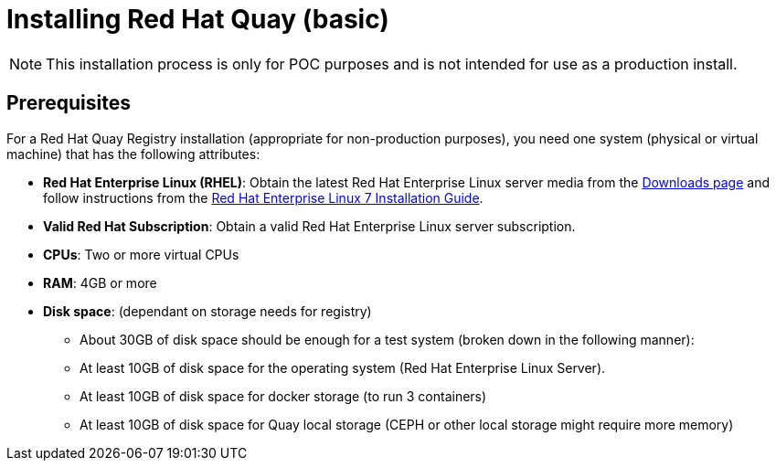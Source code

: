 = Installing Red Hat Quay (basic)

[NOTE]
====
This installation process is only for POC purposes and is not intended for use as a production install.
====

== Prerequisites

For a Red Hat Quay Registry installation (appropriate for non-production purposes), you need one system (physical or virtual machine) that has the following attributes:

* **Red Hat Enterprise Linux (RHEL)**: Obtain the latest Red Hat Enterprise Linux server media from the link:https://access.redhat.com/downloads/content/69/ver=/rhel---7/7.5/x86_64/product-software[Downloads page] and follow instructions from the link:https://access.redhat.com/documentation/en-us/red_hat_enterprise_linux/7/html-single/installation_guide/index[Red Hat Enterprise Linux 7 Installation Guide].
* **Valid Red Hat Subscription**: Obtain a valid Red Hat Enterprise Linux server subscription.
* **CPUs**: Two or more virtual CPUs
* **RAM**: 4GB or more
* **Disk space**:  (dependant on storage needs for registry)
    - About 30GB of disk space should be enough for a test system (broken down in the following manner):
        - At least 10GB of disk space for the operating system (Red Hat Enterprise Linux Server).
        - At least 10GB of disk space for docker storage (to run 3 containers)
        - At least 10GB of disk space for Quay local storage (CEPH or other local storage might require more memory)
